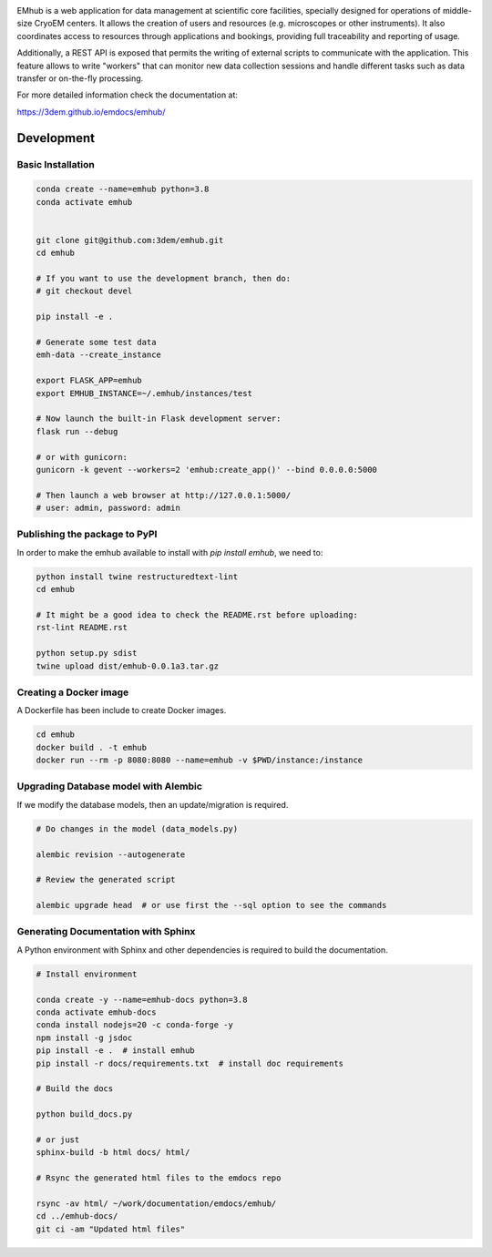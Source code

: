 
.. |logo_image| image:: https://github.com/3dem/emhub/wiki/images/emhub.png
   :height: 60px

.. |logo_text| image:: https://github.com/3dem/emhub/wiki/images/emhub-default-logo.svg
   :height: 60px

|logo_image| |logo_text|

EMhub is a web application for data management at scientific core facilities, specially 
designed for operations of middle-size CryoEM centers. It allows the creation of users and 
resources (e.g. microscopes or other instruments). It also coordinates access to resources through
applications and bookings, providing full traceability and reporting of usage. 

Additionally, a REST API is exposed that permits the writing of external scripts to communicate with the
application. This feature allows to write "workers" that can monitor new data collection
sessions and handle different tasks such as data transfer or on-the-fly processing.

For more detailed information check the documentation at:

https://3dem.github.io/emdocs/emhub/


Development
===========

Basic Installation
------------------

.. code-block:: bash

    conda create --name=emhub python=3.8
    conda activate emhub


    git clone git@github.com:3dem/emhub.git
    cd emhub

    # If you want to use the development branch, then do:
    # git checkout devel

    pip install -e .

    # Generate some test data
    emh-data --create_instance

    export FLASK_APP=emhub
    export EMHUB_INSTANCE=~/.emhub/instances/test

    # Now launch the built-in Flask development server:
    flask run --debug

    # or with gunicorn:
    gunicorn -k gevent --workers=2 'emhub:create_app()' --bind 0.0.0.0:5000

    # Then launch a web browser at http://127.0.0.1:5000/
    # user: admin, password: admin


Publishing the package to PyPI
------------------------------

In order to make the emhub available to install with `pip install emhub`,
we need to:

.. code-block:: bash

    python install twine restructuredtext-lint
    cd emhub

    # It might be a good idea to check the README.rst before uploading:
    rst-lint README.rst

    python setup.py sdist
    twine upload dist/emhub-0.0.1a3.tar.gz


Creating a Docker image
-----------------------

A Dockerfile has been include to create Docker images.

.. code-block:: bash

    cd emhub
    docker build . -t emhub
    docker run --rm -p 8080:8080 --name=emhub -v $PWD/instance:/instance


Upgrading Database model with Alembic
-------------------------------------

If we modify the database models, then an update/migration is required.

.. code-block:: bash

    # Do changes in the model (data_models.py)

    alembic revision --autogenerate

    # Review the generated script

    alembic upgrade head  # or use first the --sql option to see the commands


Generating Documentation with Sphinx
------------------------------------
A Python environment with Sphinx and other dependencies is required
to build the documentation.

.. code-block:: bash

    # Install environment

    conda create -y --name=emhub-docs python=3.8
    conda activate emhub-docs
    conda install nodejs=20 -c conda-forge -y
    npm install -g jsdoc
    pip install -e .  # install emhub
    pip install -r docs/requirements.txt  # install doc requirements

    # Build the docs

    python build_docs.py

    # or just
    sphinx-build -b html docs/ html/

    # Rsync the generated html files to the emdocs repo

    rsync -av html/ ~/work/documentation/emdocs/emhub/
    cd ../emhub-docs/
    git ci -am "Updated html files"


